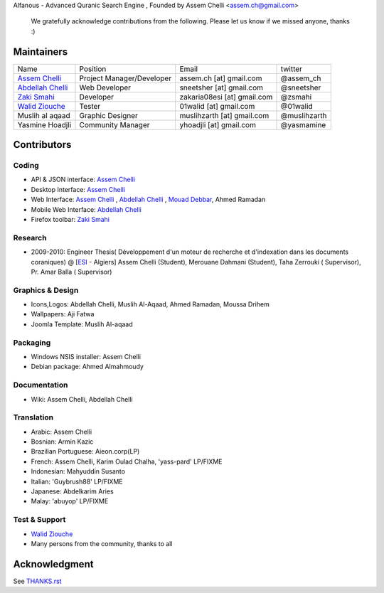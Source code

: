 Alfanous - Advanced Quranic Search Engine , Founded  by Assem Chelli <assem.ch@gmail.com>

      We gratefully acknowledge contributions from the following.
      Please let us know if we missed anyone, thanks :)


===========
Maintainers
===========
================== ========================== ================================= =============================================
Name      		Position               Email                            twitter
------------------ -------------------------- --------------------------------- ---------------------------------------------
`Assem Chelli`_     Project Manager/Developer   assem.ch [at] gmail.com          @assem_ch
`Abdellah Chelli`_  Web Developer               sneetsher [at] gmail.com         @sneetsher 
`Zaki Smahi`_       Developer                   zakaria08esi [at] gmail.com      @zsmahi  
`Walid Ziouche`_    Tester                      01walid [at] gmail.com           @01walid  
Muslih  al aqaad    Graphic Designer            muslihzarth [at] gmail.com       @muslihzarth
Yasmine Hoadjli     Community Manager           yhoadjli [at] gmail.com          @yasmamine 
================== ========================== ================================= =============================================

.. _`Assem Chelli`: https://github.com/assem-ch
.. _`Abdellah Chelli`: https://github.com/sneetsher 
.. _`Zaki Smahi`: https://github.com/zsmahi
.. _`Mouad Debbar` : https://github.com/mdebbar
.. _`Walid Ziouche`: https://github.com/01walid

============ 
Contributors 
============
--------
Coding
--------
* API & JSON interface: `Assem Chelli`_    
* Desktop Interface: `Assem Chelli`_   
* Web Interface: `Assem Chelli`_   , `Abdellah Chelli`_ , `Mouad Debbar`_, Ahmed Ramadan
* Mobile Web Interface: `Abdellah Chelli`_ 
* Firefox toolbar: `Zaki Smahi`_ 

--------
Research
--------
*  2009-2010: Engineer Thesis( Développement d'un moteur de recherche et d'indexation dans les documents coraniques) @ [ESI_ - Algiers]
   Assem Chelli (Student), Merouane Dahmani (Student), Taha Zerrouki  ( Supervisor),  Pr. Amar Balla ( Supervisor)  

.. _ESI: http://www.esi.dz
-----------------
Graphics & Design
-----------------
* Icons,Logos: Abdellah Chelli, Muslih Al-Aqaad, Ahmed Ramadan, Moussa Drihem
* Wallpapers: Aji Fatwa
* Joomla Template: Muslih Al-aqaad

--------- 
Packaging 
---------
* Windows NSIS installer: Assem Chelli 
* Debian package: Ahmed Almahmoudy

-------------
Documentation 
-------------
* Wiki: Assem Chelli, Abdellah Chelli 

-----------
Translation
-----------
* Arabic: Assem Chelli 
* Bosnian: Armin Kazic
* Brazilian Portuguese: Aieon.corp(LP)
* French: Assem Chelli, Karim Oulad Chalha, 'yass-pard' LP/FIXME
* Indonesian: Mahyuddin Susanto
* Italian: 'Guybrush88' LP/FIXME
* Japanese: Abdelkarim Aries
* Malay: 'abuyop' LP/FIXME

--------------
Test & Support
--------------
* `Walid Ziouche`_
* Many persons from the community, thanks to all 

==============
Acknowledgment
==============
See `THANKS.rst <https://github.com/Alfanous-team/alfanous/blob/master/THANKS.rst>`_ 
